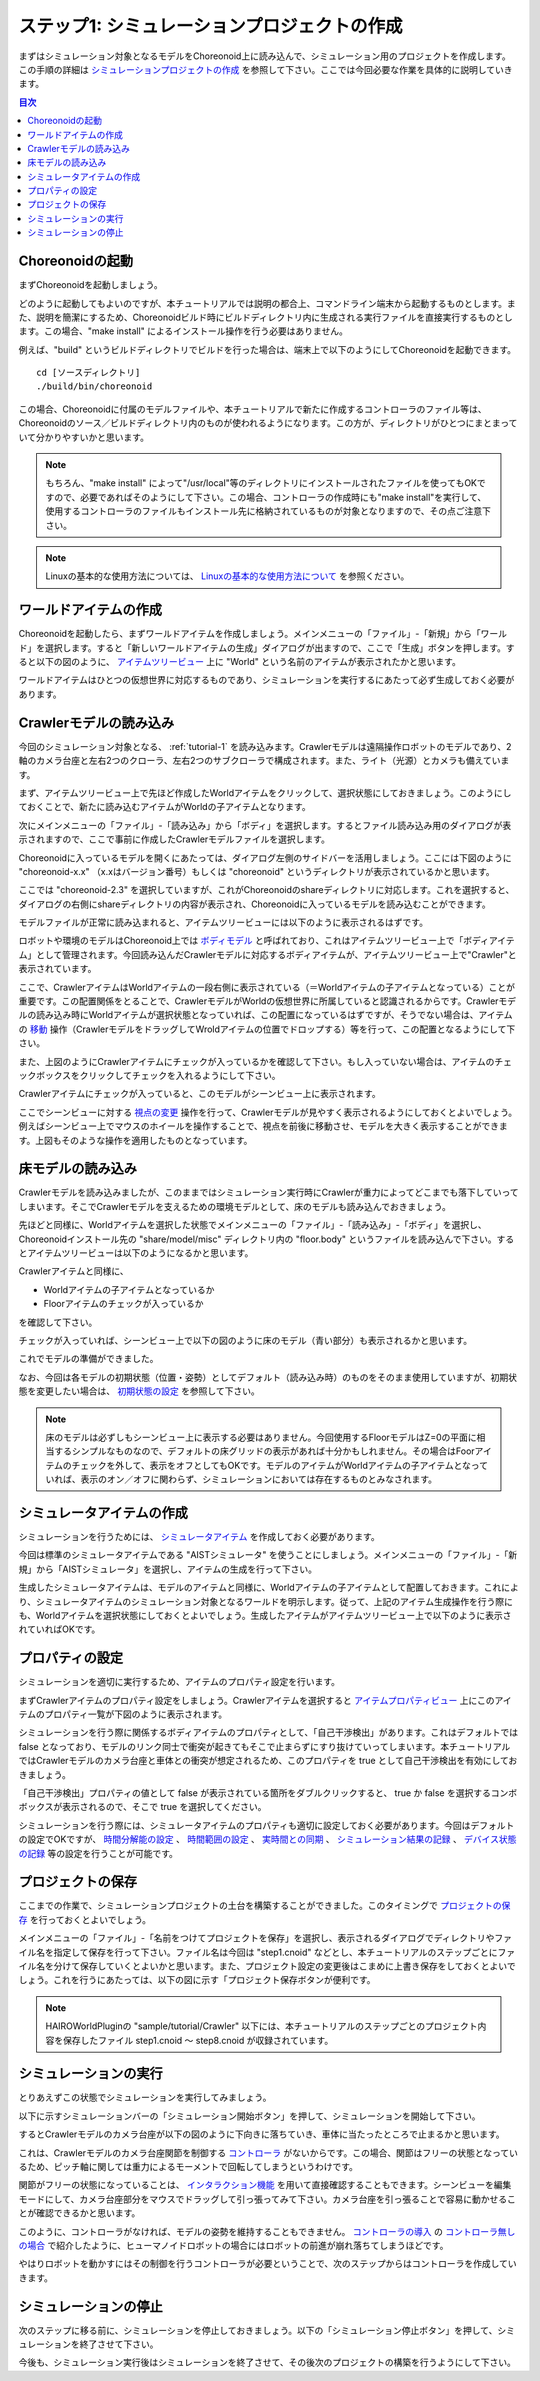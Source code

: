 ステップ1: シミュレーションプロジェクトの作成
=============================================

まずはシミュレーション対象となるモデルをChoreonoid上に読み込んで、シミュレーション用のプロジェクトを作成します。この手順の詳細は `シミュレーションプロジェクトの作成 <https://choreonoid.org/ja/documents/latest/simulation/simulation-project.html>`_ を参照して下さい。ここでは今回必要な作業を具体的に説明していきます。

.. contents:: 目次
   :local:
   :depth: 2

.. highlight:: sh

.. _step1-ref1:

Choreonoidの起動
----------------

まずChoreonoidを起動しましょう。

どのように起動してもよいのですが、本チュートリアルでは説明の都合上、コマンドライン端末から起動するものとします。また、説明を簡潔にするため、Choreonoidビルド時にビルドディレクトリ内に生成される実行ファイルを直接実行するものとします。この場合、"make install" によるインストール操作を行う必要はありません。

例えば、"build" というビルドディレクトリでビルドを行った場合は、端末上で以下のようにしてChoreonoidを起動できます。 ::

 cd [ソースディレクトリ]
 ./build/bin/choreonoid

この場合、Choreonoidに付属のモデルファイルや、本チュートリアルで新たに作成するコントローラのファイル等は、Choreonoidのソース／ビルドディレクトリ内のものが使われるようになります。この方が、ディレクトリがひとつにまとまっていて分かりやすいかと思います。

.. note:: もちろん、"make install" によって"/usr/local"等のディレクトリにインストールされたファイルを使ってもOKですので、必要であればそのようにして下さい。この場合、コントローラの作成時にも"make install"を実行して、使用するコントローラのファイルもインストール先に格納されているものが対象となりますので、その点ご注意下さい。
.. note:: Linuxの基本的な使用方法については、 `Linuxの基本的な使用方法について <https://choreonoid.org/ja/documents/latest/tips/howto-use-commands.html>`_ を参照ください。


.. _step1-ref2:

ワールドアイテムの作成
----------------------

Choreonoidを起動したら、まずワールドアイテムを作成しましょう。メインメニューの「ファイル」-「新規」から「ワールド」を選択します。すると「新しいワールドアイテムの生成」ダイアログが出ますので、ここで「生成」ボタンを押します。すると以下の図のように、 `アイテムツリービュー <https://choreonoid.org/ja/documents/latest/basics/mainwindow.html#basics-mainwindow-itemtreeview>`_ 上に "World" という名前のアイテムが表示されたかと思います。

.. image:: images/step1-1.png

ワールドアイテムはひとつの仮想世界に対応するものであり、シミュレーションを実行するにあたって必ず生成しておく必要があります。


.. _step1-ref3:

Crawlerモデルの読み込み
-----------------------

今回のシミュレーション対象となる、 :ref:`tutorial-1` を読み込みます。Crawlerモデルは遠隔操作ロボットのモデルであり、2軸のカメラ台座と左右2つのクローラ、左右2つのサブクローラで構成されます。また、ライト（光源）とカメラも備えています。

まず、アイテムツリービュー上で先ほど作成したWorldアイテムをクリックして、選択状態にしておきましょう。このようにしておくことで、新たに読み込むアイテムがWorldの子アイテムとなります。

次にメインメニューの「ファイル」-「読み込み」から「ボディ」を選択します。するとファイル読み込み用のダイアログが表示されますので、ここで事前に作成したCrawlerモデルファイルを選択します。

Choreonoidに入っているモデルを開くにあたっては、ダイアログ左側のサイドバーを活用しましょう。ここには下図のように "choreonoid-x.x" （x.xはバージョン番号）もしくは "choreonoid" というディレクトリが表示されているかと思います。

.. image:: images/step1-2.png
    :scale: 80%

ここでは "choreonoid-2.3" を選択していますが、これがChoreonoidのshareディレクトリに対応します。これを選択すると、ダイアログの右側にshareディレクトリの内容が表示され、Choreonoidに入っているモデルを読み込むことができます。

モデルファイルが正常に読み込まれると、アイテムツリービューには以下のように表示されるはずです。

.. image:: images/step1-3.png

ロボットや環境のモデルはChoreonoid上では `ボディモデル <https://choreonoid.org/ja/documents/latest/handling-models/bodymodel.html>`_ と呼ばれており、これはアイテムツリービュー上で「ボディアイテム」として管理されます。今回読み込んだCrawlerモデルに対応するボディアイテムが、アイテムツリービュー上で"Crawler"と表示されています。

ここで、CrawlerアイテムはWorldアイテムの一段右側に表示されている（＝Worldアイテムの子アイテムとなっている）ことが重要です。この配置関係をとることで、CrawlerモデルがWorldの仮想世界に所属していると認識されるからです。Crawlerモデルの読み込み時にWorldアイテムが選択状態となっていれば、この配置になっているはずですが、そうでない場合は、アイテムの `移動 <https://choreonoid.org/ja/documents/latest/basics/item.html#basics-item-move>`_ 操作（CrawlerモデルをドラッグしてWroldアイテムの位置でドロップする）等を行って、この配置となるようにして下さい。

また、上図のようにCrawlerアイテムにチェックが入っているかを確認して下さい。もし入っていない場合は、アイテムのチェックボックスをクリックしてチェックを入れるようにして下さい。

Crawlerアイテムにチェックが入っていると、このモデルがシーンビュー上に表示されます。

.. image:: images/step1-4.png

ここでシーンビューに対する `視点の変更 <https://choreonoid.org/ja/documents/latest/basics/sceneview.html#basics-sceneview-viewpoint>`_ 操作を行って、Crawlerモデルが見やすく表示されるようにしておくとよいでしょう。例えばシーンビュー上でマウスのホイールを操作することで、視点を前後に移動させ、モデルを大きく表示することができます。上図もそのような操作を適用したものとなっています。


.. _step1-ref4:

床モデルの読み込み
------------------

Crawlerモデルを読み込みましたが、このままではシミュレーション実行時にCrawlerが重力によってどこまでも落下していってしまいます。そこでCrawlerモデルを支えるための環境モデルとして、床のモデルも読み込んでおきましょう。

先ほどと同様に、Worldアイテムを選択した状態でメインメニューの「ファイル」-「読み込み」-「ボディ」を選択し、Choreonoidインストール先の "share/model/misc" ディレクトリ内の "floor.body" というファイルを読み込んで下さい。するとアイテムツリービューは以下のようになるかと思います。

.. image:: images/step1-5.png

Crawlerアイテムと同様に、

* Worldアイテムの子アイテムとなっているか
* Floorアイテムのチェックが入っているか

を確認して下さい。

チェックが入っていれば、シーンビュー上で以下の図のように床のモデル（青い部分）も表示されるかと思います。

.. image:: images/step1-6.png

これでモデルの準備ができました。

なお、今回は各モデルの初期状態（位置・姿勢）としてデフォルト（読み込み時）のものをそのまま使用していますが、初期状態を変更したい場合は、 `初期状態の設定 <https://choreonoid.org/ja/documents/latest/simulation/simulation-project.html#simulation-setting-initial-status>`_ を参照して下さい。

.. note:: 床のモデルは必ずしもシーンビュー上に表示する必要はありません。今回使用するFloorモデルはZ=0の平面に相当するシンプルなものなので、デフォルトの床グリッドの表示があれば十分かもしれません。その場合はFoorアイテムのチェックを外して、表示をオフとしてもOKです。モデルのアイテムがWorldアイテムの子アイテムとなっていれば、表示のオン／オフに関わらず、シミュレーションにおいては存在するものとみなされます。


.. _step1-ref5:

シミュレータアイテムの作成
--------------------------

シミュレーションを行うためには、 `シミュレータアイテム <https://choreonoid.org/ja/documents/latest/simulation/concept.html#simulation-simulator-item>`_ を作成しておく必要があります。

今回は標準のシミュレータアイテムである "AISTシミュレータ" を使うことにしましょう。メインメニューの「ファイル」-「新規」から「AISTシミュレータ」を選択し、アイテムの生成を行って下さい。

生成したシミュレータアイテムは、モデルのアイテムと同様に、Worldアイテムの子アイテムとして配置しておきます。これにより、シミュレータアイテムのシミュレーション対象となるワールドを明示します。従って、上記のアイテム生成操作を行う際にも、Worldアイテムを選択状態にしておくとよいでしょう。生成したアイテムがアイテムツリービュー上で以下のように表示されていればOKです。

.. image:: images/step1-7.png


.. _step1-ref6:

プロパティの設定
----------------

シミュレーションを適切に実行するため、アイテムのプロパティ設定を行います。

まずCrawlerアイテムのプロパティ設定をしましょう。Crawlerアイテムを選択すると `アイテムプロパティビュー <https://choreonoid.org/ja/documents/latest/basics/mainwindow.html#basics-mainwindow-item-property-view>`_ 上にこのアイテムのプロパティ一覧が下図のように表示されます。

.. image:: images/step1-8.png

シミュレーションを行う際に関係するボディアイテムのプロパティとして、「自己干渉検出」があります。これはデフォルトでは false となっており、モデルのリンク同士で衝突が起きてもそこで止まらずにすり抜けていってしまいます。本チュートリアルではCrawlerモデルのカメラ台座と車体との衝突が想定されるため、このプロパティを true として自己干渉検出を有効にしておきましょう。

「自己干渉検出」プロパティの値として false が表示されている箇所をダブルクリックすると、 true か false を選択するコンボボックスが表示されるので、そこで true を選択してください。

シミュレーションを行う際には、シミュレータアイテムのプロパティも適切に設定しておく必要があります。今回はデフォルトの設定でOKですが、 `時間分解能の設定 <https://choreonoid.org/ja/documents/latest/simulation/simulation-project.html#simulation-time-step>`_ 、 `時間範囲の設定 <https://choreonoid.org/ja/documents/latest/simulation/execution-and-playback.html#simulation-time-range>`_ 、 `実時間との同期 <https://choreonoid.org/ja/documents/latest/simulation/execution-and-playback.html#simulation-realtime-sync>`_ 、 `シミュレーション結果の記録 <https://choreonoid.org/ja/documents/latest/simulation/execution-and-playback.html#simulation-result-recording>`_ 、 `デバイス状態の記録 <https://choreonoid.org/ja/documents/latest/simulation/execution-and-playback.html#simulation-device-state-recording>`_ 等の設定を行うことが可能です。


.. _step1-ref7:

プロジェクトの保存
------------------

ここまでの作業で、シミュレーションプロジェクトの土台を構築することができました。このタイミングで `プロジェクトの保存 <https://choreonoid.org/ja/documents/latest/basics/item.html#basics-project-save>`_ を行っておくとよいでしょう。

メインメニューの「ファイル」-「名前をつけてプロジェクトを保存」を選択し、表示されるダイアログでディレクトリやファイル名を指定して保存を行って下さい。ファイル名は今回は "step1.cnoid" などとし、本チュートリアルのステップごとにファイル名を分けて保存していくとよいかと思います。また、プロジェクト設定の変更後はこまめに上書き保存をしておくとよいでしょう。これを行うにあたっては、以下の図に示す「プロジェクト保存ボタンが便利です。

.. figure:: images/step1-9.png

.. note:: HAIROWorldPluginの "sample/tutorial/Crawler" 以下には、本チュートリアルのステップごとのプロジェクト内容を保存したファイル step1.cnoid 〜 step8.cnoid が収録されています。


.. _step1-ref8:

シミュレーションの実行
----------------------

とりあえずこの状態でシミュレーションを実行してみましょう。

以下に示すシミュレーションバーの「シミュレーション開始ボタン」を押して、シミュレーションを開始して下さい。

.. image:: images/step1-10.png

するとCrawlerモデルのカメラ台座が以下の図のように下向きに落ちていき、車体に当たったところで止まるかと思います。

.. image:: images/step1-11.png
    :scale: 50%

.. image:: images/step1-12.png
    :scale: 50%

これは、Crawlerモデルのカメラ台座関節を制御する `コントローラ <https://choreonoid.org/ja/documents/latest/simulation/concept.html#simulation-controller>`_ がないからです。この場合、関節はフリーの状態となっているため、ピッチ軸に関しては重力によるモーメントで回転してしまうというわけです。

関節がフリーの状態になっていることは、 `インタラクション機能 <https://choreonoid.org/ja/documents/latest/simulation/interaction.html>`_ を用いて直接確認することもできます。シーンビューを編集モードにして、カメラ台座部分をマウスでドラッグして引っ張ってみて下さい。カメラ台座を引っ張ることで容易に動かせることが確認できるかと思います。

このように、コントローラがなければ、モデルの姿勢を維持することもできません。 `コントローラの導入 <https://choreonoid.org/ja/documents/latest/simulation/howto-use-controller.html>`_ の `コントローラ無しの場合 <https://choreonoid.org/ja/documents/latest/simulation/howto-use-controller.html#controller-no-controller-case>`_ で紹介したように、ヒューマノイドロボットの場合にはロボットの前進が崩れ落ちてしまうほどです。

やはりロボットを動かすにはその制御を行うコントローラが必要ということで、次のステップからはコントローラを作成していきます。


.. _step1-ref9:

シミュレーションの停止
----------------------

次のステップに移る前に、シミュレーションを停止しておきましょう。以下の「シミュレーション停止ボタン」を押して、シミュレーションを終了させて下さい。

.. image:: images/step1-14.png

今後も、シミュレーション実行後はシミュレーションを終了させて、その後次のプロジェクトの構築を行うようにして下さい。
